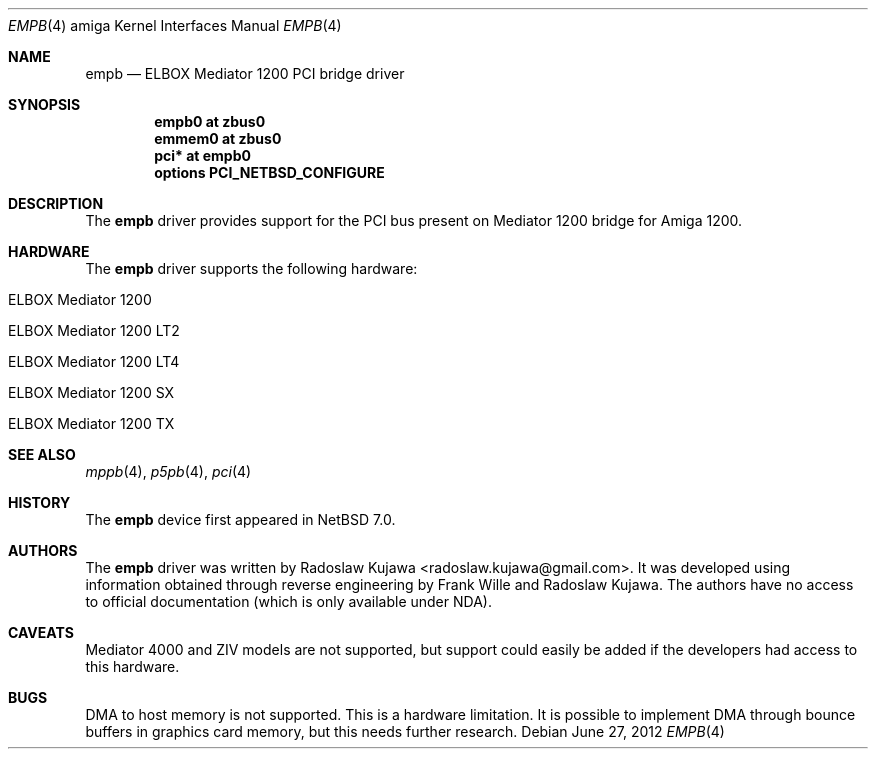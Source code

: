.\" $NetBSD: empb.4,v 1.4 2012/06/27 22:23:45 wiz Exp $
.\"
.\" Copyright (c) 2012 The NetBSD Foundation, Inc.
.\" All rights reserved.
.\"
.\" This code is derived from software contributed to The NetBSD Foundation
.\" by Radoslaw Kujawa.
.\"
.\" Redistribution and use in source and binary forms, with or without
.\" modification, are permitted provided that the following conditions
.\" are met:
.\" 1. Redistributions of source code must retain the above copyright
.\"    notice, this list of conditions and the following disclaimer.
.\" 2. Redistributions in binary form must reproduce the above copyright
.\"    notice, this list of conditions and the following disclaimer in the
.\"    documentation and/or other materials provided with the distribution.
.\"
.\" THIS SOFTWARE IS PROVIDED BY THE NETBSD FOUNDATION, INC. AND CONTRIBUTORS
.\" ``AS IS'' AND ANY EXPRESS OR IMPLIED WARRANTIES, INCLUDING, BUT NOT LIMITED
.\" TO, THE IMPLIED WARRANTIES OF MERCHANTABILITY AND FITNESS FOR A PARTICULAR
.\" PURPOSE ARE DISCLAIMED.  IN NO EVENT SHALL THE FOUNDATION OR CONTRIBUTORS
.\" BE LIABLE FOR ANY DIRECT, INDIRECT, INCIDENTAL, SPECIAL, EXEMPLARY, OR
.\" CONSEQUENTIAL DAMAGES (INCLUDING, BUT NOT LIMITED TO, PROCUREMENT OF
.\" SUBSTITUTE GOODS OR SERVICES; LOSS OF USE, DATA, OR PROFITS; OR BUSINESS
.\" INTERRUPTION) HOWEVER CAUSED AND ON ANY THEORY OF LIABILITY, WHETHER IN
.\" CONTRACT, STRICT LIABILITY, OR TORT (INCLUDING NEGLIGENCE OR OTHERWISE)
.\" ARISING IN ANY WAY OUT OF THE USE OF THIS SOFTWARE, EVEN IF ADVISED OF THE
.\" POSSIBILITY OF SUCH DAMAGE.
.\"
.Dd June 27, 2012
.Dt EMPB 4 amiga
.Os
.Sh NAME
.Nm empb
.Nd ELBOX Mediator 1200 PCI bridge driver
.Sh SYNOPSIS
.Cd "empb0 at zbus0"
.Cd "emmem0 at zbus0"
.Cd "pci* at empb0"
.Cd "options PCI_NETBSD_CONFIGURE"
.Sh DESCRIPTION
The
.Nm
driver provides support for the PCI bus present on Mediator 1200 bridge for
Amiga 1200.
.Sh HARDWARE
The
.Nm
driver supports the following hardware:
.Bl -tag -offset indent
.It ELBOX Mediator 1200
.It ELBOX Mediator 1200 LT2
.It ELBOX Mediator 1200 LT4
.It ELBOX Mediator 1200 SX
.It ELBOX Mediator 1200 TX
.El
.Sh SEE ALSO
.Xr mppb 4 ,
.Xr p5pb 4 ,
.Xr pci 4
.Sh HISTORY
The
.Nm
device first appeared in
.Nx 7.0 .
.Sh AUTHORS
.An -nosplit
The
.Nm
driver was written by
.An Radoslaw Kujawa Aq radoslaw.kujawa@gmail.com .
It was developed using information obtained through reverse engineering
by
.An Frank Wille
and
.An Radoslaw Kujawa .
The authors have no access to official
documentation (which is only available under NDA).
.Sh CAVEATS
Mediator 4000 and ZIV models are not supported, but support could easily be
added if the developers had access to this hardware.
.Sh BUGS
DMA to host memory is not supported.
This is a hardware limitation.
It is possible to implement DMA through bounce buffers in graphics card memory,
but this needs further research.
